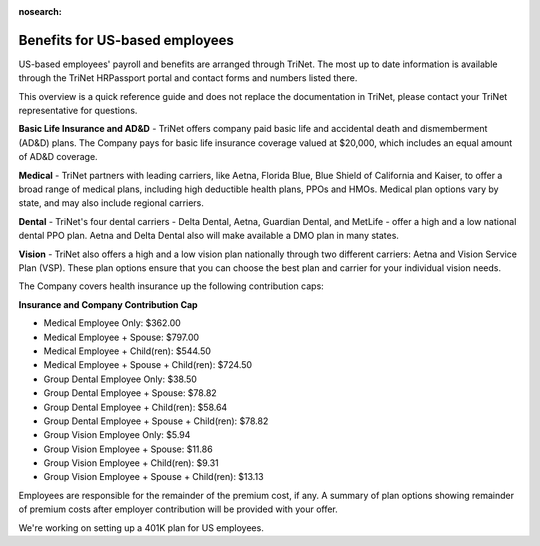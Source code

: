 :nosearch:

Benefits for US-based employees
~~~~~~~~~~~~~~~~~~~~~~~~~~~~~~~~~~~~~~~~~~~~~

US-based employees' payroll and benefits are arranged through TriNet. The most up to date information is available through the TriNet HRPassport portal and contact forms and numbers listed there. 

This overview is a quick reference guide and does not replace the documentation in TriNet, please contact your TriNet representative for questions. 

**Basic Life Insurance and AD&D** - TriNet offers company paid basic life and accidental death and dismemberment (AD&D) plans. The Company pays for basic life insurance coverage valued at $20,000, which includes an equal amount of AD&D coverage.

**Medical** - TriNet partners with leading carriers, like Aetna, Florida Blue, Blue Shield of California and Kaiser, to offer a broad range of medical plans, including high deductible health plans, PPOs and HMOs. Medical plan options vary by state, and may also include regional carriers.

**Dental** - TriNet's four dental carriers - Delta Dental, Aetna, Guardian Dental, and MetLife - offer a high and a low national dental PPO plan. Aetna and Delta Dental also will make available a DMO plan in many states.

**Vision** - TriNet also offers a high and a low vision plan nationally through two different carriers: Aetna and Vision Service Plan (VSP). These plan options ensure that you can choose the best plan and carrier for your individual vision needs.

The Company covers health insurance up the following contribution caps: 

**Insurance and Company Contribution Cap**

- Medical Employee Only: $362.00
- Medical Employee + Spouse: $797.00
- Medical Employee + Child(ren):	$544.50
- Medical Employee + Spouse + Child(ren):	$724.50
 
- Group Dental Employee Only: $38.50
- Group Dental Employee + Spouse: $78.82
- Group Dental Employee + Child(ren): $58.64
- Group Dental Employee + Spouse + Child(ren): $78.82

- Group Vision Employee Only: $5.94
- Group Vision Employee + Spouse: $11.86
- Group Vision Employee + Child(ren): $9.31
- Group Vision Employee + Spouse + Child(ren): $13.13

Employees are responsible for the remainder of the premium cost, if any. A summary of plan options showing remainder of premium costs after employer contribution will be provided with your offer. 

We're working on setting up a 401K plan for US employees.
